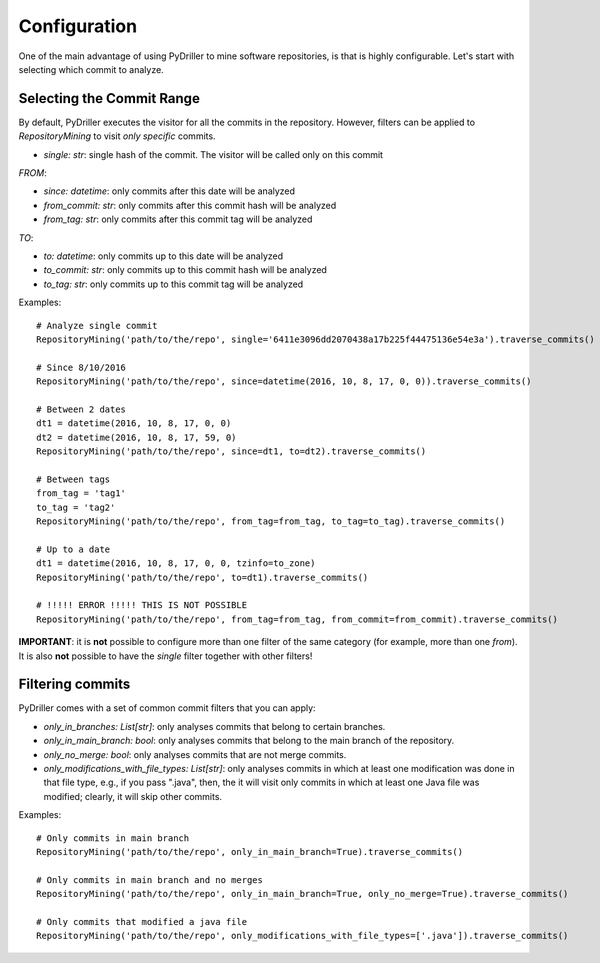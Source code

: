 .. _configuration_toplevel:

=============
Configuration
=============

One of the main advantage of using PyDriller to mine software repositories, is that is highly configurable. Let's start with selecting which commit to analyze.

Selecting the Commit Range
==========================

By default, PyDriller executes the visitor for all the commits in the repository. However, filters can be applied to `RepositoryMining` to visit *only specific* commits. 

* *single: str*: single hash of the commit. The visitor will be called only on this commit

*FROM*:

* *since: datetime*: only commits after this date will be analyzed
* *from_commit: str*: only commits after this commit hash will be analyzed
* *from_tag: str*: only commits after this commit tag will be analyzed

*TO*:

* *to: datetime*: only commits up to this date will be analyzed
* *to_commit: str*: only commits up to this commit hash will be analyzed
* *to_tag: str*: only commits up to this commit tag will be analyzed

Examples::

    # Analyze single commit
    RepositoryMining('path/to/the/repo', single='6411e3096dd2070438a17b225f44475136e54e3a').traverse_commits()

    # Since 8/10/2016
    RepositoryMining('path/to/the/repo', since=datetime(2016, 10, 8, 17, 0, 0)).traverse_commits()

    # Between 2 dates
    dt1 = datetime(2016, 10, 8, 17, 0, 0)
    dt2 = datetime(2016, 10, 8, 17, 59, 0)
    RepositoryMining('path/to/the/repo', since=dt1, to=dt2).traverse_commits()

    # Between tags
    from_tag = 'tag1'
    to_tag = 'tag2'
    RepositoryMining('path/to/the/repo', from_tag=from_tag, to_tag=to_tag).traverse_commits()

    # Up to a date
    dt1 = datetime(2016, 10, 8, 17, 0, 0, tzinfo=to_zone)
    RepositoryMining('path/to/the/repo', to=dt1).traverse_commits()

    # !!!!! ERROR !!!!! THIS IS NOT POSSIBLE
    RepositoryMining('path/to/the/repo', from_tag=from_tag, from_commit=from_commit).traverse_commits()

**IMPORTANT**: it is **not** possible to configure more than one filter of the same category (for example, more than one *from*). It is also **not** possible to have the *single* filter together with other filters!


Filtering commits
=================

PyDriller comes with a set of common commit filters that you can apply:

* *only\_in\_branches: List[str]*: only analyses commits that belong to certain branches.
* *only\_in\_main\_branch: bool*: only analyses commits that belong to the main branch of the repository.
* *only\_no\_merge: bool*: only analyses commits that are not merge commits.
* *only\_modifications\_with\_file\_types: List[str]*: only analyses commits in which at least one modification was done in that file type, e.g., if you pass ".java", then, the it will visit only commits in which at least one Java file was modified; clearly, it will skip other commits.

Examples::

    # Only commits in main branch
    RepositoryMining('path/to/the/repo', only_in_main_branch=True).traverse_commits()

    # Only commits in main branch and no merges
    RepositoryMining('path/to/the/repo', only_in_main_branch=True, only_no_merge=True).traverse_commits()

    # Only commits that modified a java file
    RepositoryMining('path/to/the/repo', only_modifications_with_file_types=['.java']).traverse_commits()


